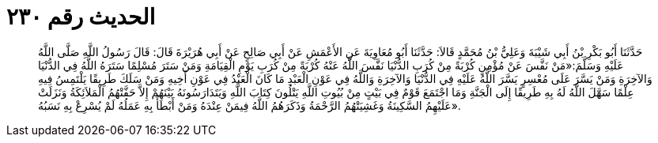 
= الحديث رقم ٢٣٠

[quote.hadith]
حَدَّثَنَا أَبُو بَكْرِ بْنُ أَبِي شَيْبَةَ وَعَلِيُّ بْنُ مُحَمَّدٍ قَالاَ: حَدَّثَنَا أَبُو مُعَاوِيَةَ عَنِ الأَعْمَشِ عَنْ أَبِي صَالِحٍ عَنْ أَبِي هُرَيْرَةَ قَالَ: قَالَ رَسُولُ اللَّهِ صَلَّى اللَّهُ عَلَيْهِ وَسَلَّمَ:«مَنْ نَفَّسَ عَنْ مُؤْمِنٍ كُرْبَةً مِنْ كُرَبِ الدُّنْيَا نَفَّسَ اللَّهُ عَنْهُ كُرْبَةً مِنْ كُرَبِ يَوْمِ الْقِيَامَةِ وَمَنْ سَتَرَ مُسْلِمًا سَتَرَهُ اللَّهُ فِي الدُّنْيَا وَالآخِرَةِ وَمَنْ يَسَّرَ عَلَى مُعْسِرٍ يَسَّرَ اللَّهُ عَلَيْهِ فِي الدُّنْيَا وَالآخِرَةِ وَاللَّهُ فِي عَوْنِ الْعَبْدِ مَا كَانَ الْعَبْدُ فِي عَوْنِ أَخِيهِ وَمَنْ سَلَكَ طَرِيقًا يَلْتَمِسُ فِيهِ عِلْمًا سَهَّلَ اللَّهُ لَهُ بِهِ طَرِيقًا إِلَى الْجَنَّةِ وَمَا اجْتَمَعَ قَوْمٌ فِي بَيْتٍ مِنْ بُيُوتِ اللَّهِ يَتْلُونَ كِتَابَ اللَّهِ وَيَتَدَارَسُونَهُ بَيْنَهُمْ إِلاَّ حَفَّتْهُمُ الْمَلاَئِكَةُ وَنَزَلَتْ عَلَيْهِمُ السَّكِينَةُ وَغَشِيَتْهُمُ الرَّحْمَةُ وَذَكَرَهُمُ اللَّهُ فِيمَنْ عِنْدَهُ وَمَنْ أَبْطَأَ بِهِ عَمَلُهُ لَمْ يُسْرِعْ بِهِ نَسَبُهُ».